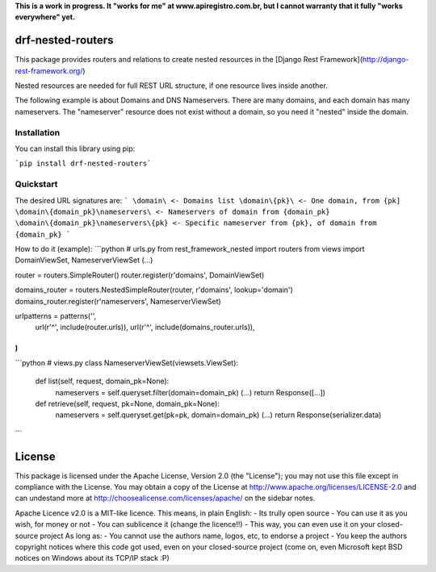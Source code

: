 **This is a work in progress. It "works for me" at www.apiregistro.com.br, 
but I cannot warranty that it fully "works everywhere" yet.**

drf-nested-routers
=====================

This package provides routers and relations to create nested resources in the [Django Rest Framework](http://django-rest-framework.org/)

Nested resources are needed for full REST URL structure, if one resource lives inside another.

The following example is about Domains and DNS Nameservers. 
There are many domains, and each domain has many nameservers. The "nameserver" resource does not
exist without a domain, so you need it "nested" inside the domain.

Installation
------------

You can install this library using pip:

```pip install drf-nested-routers```

Quickstart
----------

The desired URL signatures are:
```
\domain\ <- Domains list
\domain\{pk}\ <- One domain, from {pk]
\domain\{domain_pk}\nameservers\ <- Nameservers of domain from {domain_pk}
\domain\{domain_pk}\nameservers\{pk} <- Specific nameserver from {pk}, of domain from {domain_pk}
```

How to do it (example):
```python
# urls.py
from rest_framework_nested import routers
from views import DomainViewSet, NameserverViewSet
(...)

router = routers.SimpleRouter()
router.register(r'domains', DomainViewSet)

domains_router = routers.NestedSimpleRouter(router, r'domains', lookup='domain')
domains_router.register(r'nameservers', NameserverViewSet)

urlpatterns = patterns('',
    url(r'^', include(router.urls)),
    url(r'^', include(domains_router.urls)),
)
```
```python
# views.py
class NameserverViewSet(viewsets.ViewSet):
    def list(self, request, domain_pk=None):
        nameservers = self.queryset.filter(domain=domain_pk)
        (...)
        return Response([...])

    def retrieve(self, request, pk=None, domain_pk=None):
        nameservers = self.queryset.get(pk=pk, domain=domain_pk)
        (...)
        return Response(serializer.data)
```

License
=======

This package is licensed under the Apache License, Version 2.0 (the "License");
you may not use this file except in compliance with the License.
You may obtain a copy of the License at http://www.apache.org/licenses/LICENSE-2.0
and can undestand more at http://choosealicense.com/licenses/apache/ on the
sidebar notes.

Apache Licence v2.0 is a MIT-like licence. This means, in plain English:
- Its trully open source
- You can use it as you wish, for money or not
- You can sublicence it (change the licence!!)
- This way, you can even use it on your closed-source project
As long as:
- You cannot use the authors name, logos, etc, to endorse a project
- You keep the authors copyright notices where this code got used, even on your closed-source project
(come on, even Microsoft kept BSD notices on Windows about its TCP/IP stack :P)


